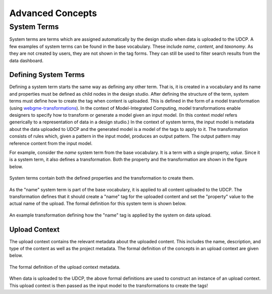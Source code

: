 Advanced Concepts
=================

System Terms
^^^^^^^^^^^^
System terms are terms which are assigned automatically by the design studio when data is uploaded to the UDCP. A few examples of system terms can be found in the base vocabulary. These include `name`, `content`, and `taxonomy`. As they are not created by users, they are not shown in the tag forms. They can still be used to filter search results from the data dashboard.

Defining System Terms
---------------------
Defining a system term starts the same way as defining any other term. That is, it is created in a vocabulary and its name and properties must be defined as child nodes in the design studio. After defining the structure of the term, system terms must define how to create the tag when  content is uploaded. This is defined in the form of a model transformation (using `webgme-transformations <https://github.com/brollb/webgme-transformations>`_). In the context of Model-Integrated Computing, model transformations enable designers to specify how to transform or generate a model given an input model. (In this context `model` refers generically to a representation of data in a design studio.) In the context of system terms, the input model is metadata about the data uploaded to UDCP and the generated model is a model of the tags to apply to it. The transformation consists of rules which, given a pattern in the input model, produces an output pattern. The output pattern may reference content from the input model.

For example, consider the `name` system term from the base vocabulary. It is a term with a single property, `value`. Since it is a system term, it also defines a transformation. Both the property and the transformation are shown in the figure below.

.. figure:: name_transformation_tree.png
    :align: center

    System terms contain both the defined properties and the transformation to create them.    

As the "name" system term is part of the base vocabulary, it is applied to all content uploaded to the UDCP. The transformation defines that it should create a "name" tag for the uploaded content and set the "property" value to the actual name of the upload. The formal definition for this system term is shown below.

.. figure:: name_transformation.png
    :align: center

    An example transformation defining how the "name" tag is applied by the system on data upload.


Upload Context
--------------

The upload context contains the relevant metadata about the uploaded content. This includes the name, description, and type of the content as well as the project metadata. The formal definition of the concepts in an upload context are given below.

.. figure:: upload_context_meta.png
    :align: center

    The formal definition of the upload context metadata.

When data is uploaded to the UDCP, the above formal definitions are used to construct an instance of an upload context. This upload context is then passed as the input model to the transformations to create the tags!
